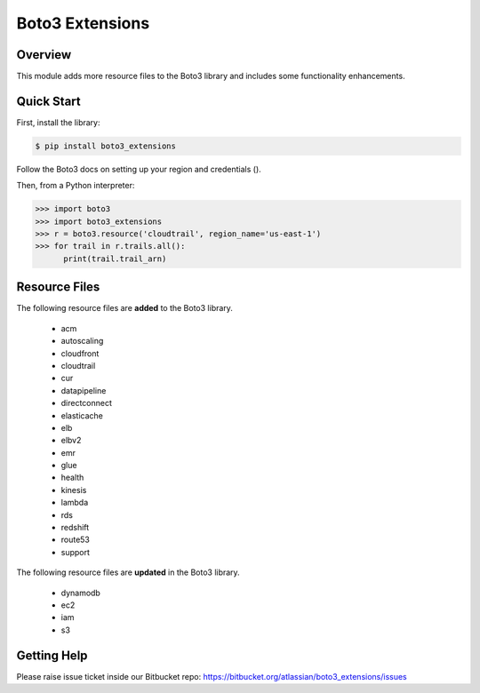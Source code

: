 ================
Boto3 Extensions
================

Overview
--------
This module adds more resource files to the Boto3 library and includes some functionality enhancements.

Quick Start
-----------
First, install the library:

.. code-block:: sh

    $ pip install boto3_extensions

Follow the Boto3 docs on setting up your region and credentials ().

Then, from a Python interpreter:

.. code-block:: python

    >>> import boto3
    >>> import boto3_extensions
    >>> r = boto3.resource('cloudtrail', region_name='us-east-1')
    >>> for trail in r.trails.all():
          print(trail.trail_arn)

Resource Files
--------------
The following resource files are **added** to the Boto3 library.

  * acm
  * autoscaling
  * cloudfront
  * cloudtrail
  * cur
  * datapipeline
  * directconnect
  * elasticache
  * elb
  * elbv2
  * emr
  * glue
  * health
  * kinesis
  * lambda
  * rds
  * redshift
  * route53
  * support

The following resource files are **updated** in the Boto3 library.

  * dynamodb
  * ec2
  * iam
  * s3


Getting Help
------------
Please raise issue ticket inside our Bitbucket repo: https://bitbucket.org/atlassian/boto3_extensions/issues
